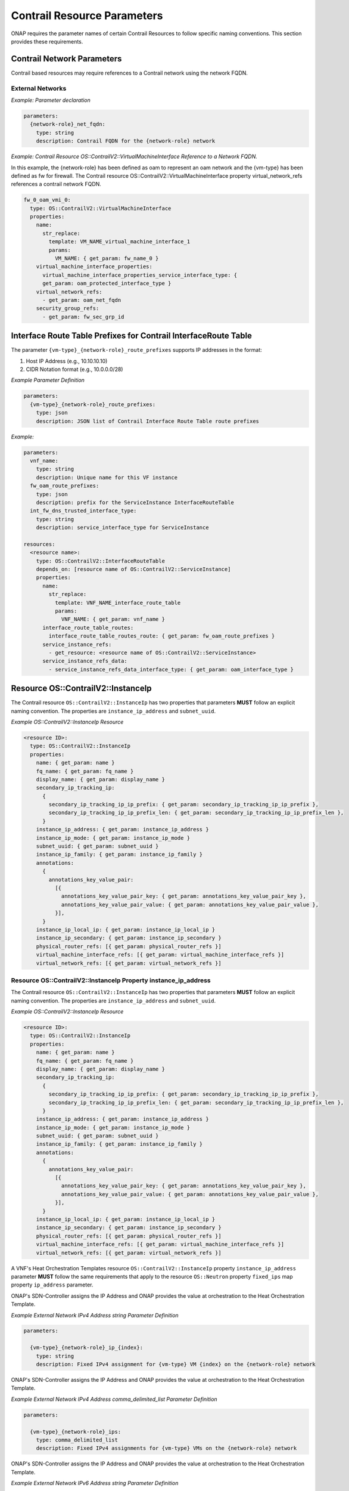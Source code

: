 .. Licensed under a Creative Commons Attribution 4.0 International License.
.. http://creativecommons.org/licenses/by/4.0
.. Copyright 2017 AT&T Intellectual Property.  All rights reserved.

Contrail Resource Parameters
----------------------------------------------------------------------

ONAP requires the parameter names of certain Contrail Resources to
follow specific naming conventions. This section provides these
requirements.

Contrail Network Parameters
^^^^^^^^^^^^^^^^^^^^^^^^^^^^^^^^^^^^

Contrail based resources may require references to a Contrail network
using the network FQDN.

External Networks
~~~~~~~~~~~~~~~~~~~~~~~~~

.. req::
    :id: R-02164
    :target: VNF
    :keyword: MUST
    :validation_mode: static
    :updated: casablanca

    When a VNF's Heat Orchestration Template's Contrail resource
    has a property that
    references an external network that requires the network's
    Fully Qualified Domain Name (FQDN), the property parameter

    * **MUST** follow the format ``{network-role}_net_fqdn``
    * **MUST** be declared as type ``string``
    * **MUST NOT** be enumerated in the VNF's Heat Orchestration Template's
      Environment File

.. req::
    :id: R-92193
    :target: VNF
    :keyword: MUST NOT
    :validation_mode: static

    A VNF's Heat Orchestration Template's parameter
    ``{network-role}_net_fqdn``
    **MUST NOT** be enumerated in the VNF's Heat Orchestration Template's
    Environment File.

*Example: Parameter declaration*

.. code-block:: yaml

  parameters:
    {network-role}_net_fqdn:
      type: string
      description: Contrail FQDN for the {network-role} network

*Example: Contrail Resource OS::ContrailV2::VirtualMachineInterface
Reference to a Network FQDN.*

In this example, the {network-role} has been defined as oam to represent
an oam network and the {vm-type} has been defined as fw for firewall.
The Contrail resource OS::ContrailV2::VirtualMachineInterface property
virtual_network_refs references a contrail network FQDN.

.. code-block:: yaml

  fw_0_oam_vmi_0:
    type: OS::ContrailV2::VirtualMachineInterface
    properties:
      name:
        str_replace:
          template: VM_NAME_virtual_machine_interface_1
          params:
            VM_NAME: { get_param: fw_name_0 }
      virtual_machine_interface_properties:
        virtual_machine_interface_properties_service_interface_type: {
        get_param: oam_protected_interface_type }
      virtual_network_refs:
        - get_param: oam_net_fqdn
      security_group_refs:
        - get_param: fw_sec_grp_id

Interface Route Table Prefixes for Contrail InterfaceRoute Table
^^^^^^^^^^^^^^^^^^^^^^^^^^^^^^^^^^^^^^^^^^^^^^^^^^^^^^^^^^^^^^^^^^

.. req::
    :id: R-28222
    :target: VNF
    :keyword: MUST
    :validation_mode: static
    :updated: casablanca

    If a VNF's Heat Orchestration Template
    ``OS::ContrailV2::InterfaceRouteTable`` resource
    ``interface_route_table_routes`` property
    ``interface_route_table_routes_route`` map property parameter name
    **MUST** follow the format

    * ``{vm-type}_{network-role}_route_prefixes``

.. req::
    :id: R-19756
    :target: VNF
    :keyword: MUST
    :validation_mode: static
    :updated: casablanca

    If a VNF's Heat Orchestration Template
    ``OS::ContrailV2::InterfaceRouteTable`` resource
    ``interface_route_table_routes`` property
    ``interface_route_table_routes_route`` map property parameter
    ``{vm-type}_{network-role}_route_prefixes``
    **MUST** be defined as type ``json``.

.. req::
    :id: R-76682
    :target: VNF
    :keyword: MUST NOT
    :validation_mode: static
    :updated: casablanca

    If a VNF's Heat Orchestration Template
    ``OS::ContrailV2::InterfaceRouteTable`` resource
    ``interface_route_table_routes`` property
    ``interface_route_table_routes_route`` map property parameter
    ``{vm-type}_{network-role}_route_prefixes``
    **MUST NOT** be enumerated in the VNF's Heat Orchestration Template's
    Environment File.

The parameter ``{vm-type}_{network-role}_route_prefixes``
supports IP addresses in the format:

1. Host IP Address (e.g., 10.10.10.10)

2. CIDR Notation format (e.g., 10.0.0.0/28)


*Example Parameter Definition*

.. code-block:: yaml

  parameters:
    {vm-type}_{network-role}_route_prefixes:
      type: json
      description: JSON list of Contrail Interface Route Table route prefixes

*Example:*

.. code-block:: yaml

  parameters:
    vnf_name:
      type: string
      description: Unique name for this VF instance
    fw_oam_route_prefixes:
      type: json
      description: prefix for the ServiceInstance InterfaceRouteTable
    int_fw_dns_trusted_interface_type:
      type: string
      description: service_interface_type for ServiceInstance

  resources:
    <resource name>:
      type: OS::ContrailV2::InterfaceRouteTable
      depends_on: [resource name of OS::ContrailV2::ServiceInstance]
      properties:
        name:
          str_replace:
            template: VNF_NAME_interface_route_table
            params:
              VNF_NAME: { get_param: vnf_name }
        interface_route_table_routes:
          interface_route_table_routes_route: { get_param: fw_oam_route_prefixes }
        service_instance_refs:
          - get_resource: <resource name of OS::ContrailV2::ServiceInstance>
        service_instance_refs_data:
          - service_instance_refs_data_interface_type: { get_param: oam_interface_type }


Resource OS::ContrailV2::InstanceIp
^^^^^^^^^^^^^^^^^^^^^^^^^^^^^^^^^^^^^^^^^^

The Contrail resource ``OS::ContrailV2::InstanceIp`` has two properties
that parameters **MUST** follow an explicit naming convention.  The
properties are ``instance_ip_address`` and ``subnet_uuid``.

*Example OS::ContrailV2::InstanceIp Resource*

.. code-block:: yaml

  <resource ID>:
    type: OS::ContrailV2::InstanceIp
    properties:
      name: { get_param: name }
      fq_name: { get_param: fq_name }
      display_name: { get_param: display_name }
      secondary_ip_tracking_ip:
        {
          secondary_ip_tracking_ip_ip_prefix: { get_param: secondary_ip_tracking_ip_ip_prefix },
          secondary_ip_tracking_ip_ip_prefix_len: { get_param: secondary_ip_tracking_ip_ip_prefix_len },
        }
      instance_ip_address: { get_param: instance_ip_address }
      instance_ip_mode: { get_param: instance_ip_mode }
      subnet_uuid: { get_param: subnet_uuid }
      instance_ip_family: { get_param: instance_ip_family }
      annotations:
        {
          annotations_key_value_pair:
            [{
              annotations_key_value_pair_key: { get_param: annotations_key_value_pair_key },
              annotations_key_value_pair_value: { get_param: annotations_key_value_pair_value },
            }],
        }
      instance_ip_local_ip: { get_param: instance_ip_local_ip }
      instance_ip_secondary: { get_param: instance_ip_secondary }
      physical_router_refs: [{ get_param: physical_router_refs }]
      virtual_machine_interface_refs: [{ get_param: virtual_machine_interface_refs }]
      virtual_network_refs: [{ get_param: virtual_network_refs }]


Resource OS::ContrailV2::InstanceIp Property instance_ip_address
~~~~~~~~~~~~~~~~~~~~~~~~~~~~~~~~~~~~~~~~~~~~~~~~~~~~~~~~~~~~~~~~


The Contrail resource ``OS::ContrailV2::InstanceIp`` has two properties
that parameters **MUST** follow an explicit naming convention.  The
properties are ``instance_ip_address`` and ``subnet_uuid``.

*Example OS::ContrailV2::InstanceIp Resource*

.. code-block:: yaml

  <resource ID>:
    type: OS::ContrailV2::InstanceIp
    properties:
      name: { get_param: name }
      fq_name: { get_param: fq_name }
      display_name: { get_param: display_name }
      secondary_ip_tracking_ip:
        {
          secondary_ip_tracking_ip_ip_prefix: { get_param: secondary_ip_tracking_ip_ip_prefix },
          secondary_ip_tracking_ip_ip_prefix_len: { get_param: secondary_ip_tracking_ip_ip_prefix_len },
        }
      instance_ip_address: { get_param: instance_ip_address }
      instance_ip_mode: { get_param: instance_ip_mode }
      subnet_uuid: { get_param: subnet_uuid }
      instance_ip_family: { get_param: instance_ip_family }
      annotations:
        {
          annotations_key_value_pair:
            [{
              annotations_key_value_pair_key: { get_param: annotations_key_value_pair_key },
              annotations_key_value_pair_value: { get_param: annotations_key_value_pair_value },
            }],
        }
      instance_ip_local_ip: { get_param: instance_ip_local_ip }
      instance_ip_secondary: { get_param: instance_ip_secondary }
      physical_router_refs: [{ get_param: physical_router_refs }]
      virtual_machine_interface_refs: [{ get_param: virtual_machine_interface_refs }]
      virtual_network_refs: [{ get_param: virtual_network_refs }]



A VNF's Heat Orchestration Templates resource ``OS::ContrailV2::InstanceIp``
property ``instance_ip_address`` parameter
**MUST** follow the same requirements
that apply to the resource ``OS::Neutron`` property ``fixed_ips`` map
property ``ip_address`` parameter.


.. req::
    :id: R-100000
    :keyword: MUST
    :validation_mode: static
    :target: VNF
    :introduced: 2019-1

    The VNF's Heat Orchestration Template's
    resource ``OS::ContrailV2::InstanceIp`` property ``instance_ip_address``
    parameter
    **MUST** be declared as either type ``string`` or type
    ``comma_delimited_list``.


.. req::
    :id: R-100010
    :keyword: MUST
    :introduced: 2019-1
    :validation_mode: static
    :target: VNF

    When the VNF's Heat Orchestration Template's Resource
    ``OS::ContrailV2::InstanceIp`` is assigning an IP address
    to an external network (per the ONAP definition, see Requirement R-57424),
    and an IPv4 address is assigned
    using the property ``instance_ip_address``
    and the parameter type is defined as a string,
    the parameter name **MUST** follow the
    naming convention

    * ``{vm-type}_{network-role}_ip_{index}``

    where

    * ``{vm-type}`` is the {vm-type} associated with the ``OS::Nova::Server``
    * ``{network-role}`` is the {network-role} of the external network
    * ``{index}`` is a numeric value that **MUST** start at zero in a
      VNF's Heat Orchestration Template and **MUST** increment by one


.. req::
    :id: R-100020
    :keyword: MUST NOT
    :validation_mode: static
    :target: VNF
    :introduced: 2019-1

    The VNF's Heat Orchestration Template's Resource
    ``OS::ContrailV2::InstanceIp`` property ``instance_ip_address``
    parameter
    ``{vm-type}_{network-role}_ip_{index}``
    **MUST NOT** be enumerated in the
    VNF's Heat Orchestration Template's Environment File.

ONAP's SDN-Controller assigns the IP Address and ONAP provides
the value at orchestration to the Heat Orchestration Template.

*Example External Network IPv4 Address string Parameter Definition*

.. code-block:: yaml

  parameters:

    {vm-type}_{network-role}_ip_{index}:
      type: string
      description: Fixed IPv4 assignment for {vm-type} VM {index} on the {network-role} network



.. req::
    :id: R-100030
    :keyword: MUST
    :validation_mode: static
    :target: VNF
    :introduced: 2019-1

    When the VNF's Heat Orchestration Template's Resource
    ``OS::ContrailV2::InstanceIp`` is assigning an IP address
    to an external network (per the
    ONAP definition, see Requirement R-57424),
    and an IPv4 address is assigned
    using the property ``instance_ip_address``
    and the parameter type is defined as a
    ``comma_delimited_list``,
    the parameter name **MUST** follow the
    naming convention

      * ``{vm-type}_{network-role}_ips``

      where

      * ``{vm-type}`` is the {vm-type} associated with the
        ``OS::Nova::Server``
      * ``{network-role}`` is the {network-role} of the external
        network



.. req::
    :id: R-100040
    :keyword: MUST NOT
    :validation_mode: static
    :target: VNF
    :introduced: 2019-1

    The VNF's Heat Orchestration Template's Resource
    ``OS::ContrailV2::InstanceIp`` property ``instance_ip_address``
    parameter
    ``{vm-type}_{network-role}_ips``
    **MUST NOT** be enumerated in the
    VNF's Heat Orchestration Template's Environment File.

ONAP's SDN-Controller assigns the IP Address and ONAP provides
the value at orchestration to the Heat Orchestration Template.

*Example External Network IPv4 Address comma_delimited_list
Parameter Definition*

.. code-block:: yaml

  parameters:

    {vm-type}_{network-role}_ips:
      type: comma_delimited_list
      description: Fixed IPv4 assignments for {vm-type} VMs on the {network-role} network



.. req::
    :id: R-100050
    :keyword: MUST
    :introduced: 2019-1
    :validation_mode: static
    :target: VNF

    When the VNF's Heat Orchestration Template's Resource
    ``OS::ContrailV2::InstanceIp`` is assigning an IP address
    to an external network
    (per the
    ONAP definition, see Requirement R-57424),
    and an IPv6 address is assigned
    using the property ``instance_ip_address``
    and the parameter type is defined as a string,
    the parameter name **MUST** follow the
    naming convention

    * ``{vm-type}_{network-role}_v6_ip_{index}``

    where

    * ``{vm-type}`` is the {vm-type} associated with the
      ``OS::Nova::Server``
    * ``{network-role}`` is the {network-role} of the external network
    * ``{index}`` is a numeric value that **MUST** start at zero in a
      VNF's Heat Orchestration Template and **MUST** increment by one


.. req::
    :id: R-100060
    :keyword: MUST NOT
    :validation_mode: static
    :introduced: 2019-1
    :target: VNF

    The VNF's Heat Orchestration Template's Resource
    ``OS::ContrailV2::InstanceIp`` property ``instance_ip_address``
    parameter
    ``{vm-type}_{network-role}_v6_ip_{index}``
    **MUST NOT** be enumerated in the
    VNF's Heat Orchestration Template's Environment File.

ONAP's SDN-Controller assigns the IP Address and ONAP provides
the value at orchestration to the Heat Orchestration Template.

*Example External Network IPv6 Address string Parameter Definition*

.. code-block:: yaml

  parameters:

    {vm-type}_{network-role}_v6_ip_{index}:
      type: string
      description: Fixed IPv6 assignment for {vm-type} VM {index} on the {network-role} network



.. req::
    :id: R-100070
    :keyword: MUST
    :validation_mode: static
    :introduced: 2019-1
    :target: VNF

    When the VNF's Heat Orchestration Template's Resource
    ``OS::ContrailV2::InstanceIp`` is assigning an IP address
    to an external network (per the
    ONAP definition, see Requirement R-57424),
    and an IPv6 address is assigned
    using the property ``instance_ip_address``
    and the parameter type is defined as a
    ``comma_delimited_list``,
    the parameter name **MUST** follow the
    naming convention

      * ``{vm-type}_{network-role}_v6_ips``

    where

      * ``{vm-type}`` is the {vm-type} associated with the
        OS::Nova::Server
      * ``{network-role}`` is the {network-role} of the external
        network



.. req::
    :id: R-100080
    :keyword: MUST NOT
    :validation_mode: static
    :introduced: 2019-1
    :target: VNF

    The VNF's Heat Orchestration Template's Resource
    ``OS::ContrailV2::InstanceIp`` property ``instance_ip_address``
    parameter
    ``{vm-type}_{network-role}_v6_ips``
    **MUST NOT** be enumerated in the
    VNF's Heat Orchestration Template's Environment File.

ONAP's SDN-Controller assigns the IP Address and ONAP provides
the value at orchestration to the Heat Orchestration Template.

*Example External Network IPv6 Address comma_delimited_list Parameter
Definition*

.. code-block:: yaml

  parameters:

    {vm-type}_{network-role}_v6_ips:
      type: comma_delimited_list
      description: Fixed IPv6 assignments for {vm-type} VMs on the {network-role} network



.. req::
    :id: R-100090
    :keyword: MUST
    :introduced: 2019-1
    :validation_mode: static
    :target: VNF

    When the VNF's Heat Orchestration Template's Resource
    ``OS::ContrailV2::InstanceIp`` is assigning an IP address
    to an internal network (per the
    ONAP definition, see Requirements R-52425 and R-46461),
    and an IPv4 address is assigned
    using the property ``instance_ip_address``
    and the parameter type is
    defined as a ``string``,
    the parameter name **MUST** follow the
    naming convention

    * ``{vm-type}_int_{network-role}_ip_{index}``

    where

    * ``{vm-type}`` is the {vm-type} associated with the
      ``OS::Nova::Server``
    * ``{network-role}`` is the {network-role} of the internal network
    * ``{index}`` is a numeric value that **MUST** start at zero in a
      VNF's Heat Orchestration Template and **MUST** increment by one



.. req::
    :id: R-100100
    :keyword: MUST
    :validation_mode: static
    :target: VNF
    :introduced: 2019-1

    The VNF's Heat Orchestration Template's Resource
    ``OS::ContrailV2::InstanceIp`` property ``instance_ip_address``
    parameter
    ``{vm-type}_int_{network-role}_ip_{index}``
    **MUST** be enumerated in the
    VNF's Heat Orchestration Template's Environment File.

The IP address is local to the VNF's internal network and is (re)used
in every VNF spin up, thus the constant value is declared in the VNF's
Heat Orchestration Template's Environment File.

*Example Internal Network IPv4 Address string Parameter Definition*

.. code-block:: yaml

  parameters:

    {vm-type}_int_{network-role}_ip_{index}:
      type: string
      description: Fixed IPv4 assignment for {vm-type} VM {index} on the int_{network-role} network



.. req::
    :id: R-100110
    :keyword: MUST
    :validation_mode: static
    :target: VNF
    :introduced: 2019-1

    When the VNF's Heat Orchestration Template's Resource
    ``OS::ContrailV2::InstanceIp`` is assigning an IP address
    to an internal network (per the
    ONAP definition, see Requirements R-52425 and R-46461),
    and an IPv4 address is assigned
    using the property ``instance_ip_address``
    and the parameter type is defined as a
    ``comma_delimited_list``,
    the parameter name **MUST** follow the
    naming convention

      * ``{vm-type}_int_{network-role}_ips``

    where

      * ``{vm-type}`` is the {vm-type} associated with the
        ``OS::Nova::Server``
      * ``{network-role}`` is the {network-role} of the internal
        network


.. req::
    :id: R-100120
    :keyword: MUST
    :validation_mode: static
    :target: VNF
    :introduced: 2019-1

    The VNF's Heat Orchestration Template's Resource
    ``OS::ContrailV2::InstanceIp`` property ``instance_ip_address``
    parameter
    ``{vm-type}_int_{network-role}_int_ips``
    **MUST** be enumerated in the
    VNF's Heat Orchestration Template's Environment File.

The IP address is local to the VNF's internal network and is (re)used
in every VNF spin up, thus the constant value is declared in the VNF's
Heat Orchestration Template's Environment File.

*Example Internal Network IPv4 Address comma_delimited_list
Parameter Definition*

.. code-block:: yaml

  parameters:

    {vm-type}_int_{network-role}_ips:
      type: comma_delimited_list
      description: Fixed IPv4 assignments for {vm-type} VMs on the int_{network-role} network



.. req::
    :id: R-100130
    :keyword: MUST
    :introduced: 2019-1
    :validation_mode: static
    :target: VNF

    When the VNF's Heat Orchestration Template's Resource
    ``OS::ContrailV2::InstanceIp`` is assigning an IP address to an
    internal network (per the
    ONAP definition, see Requirements R-52425 and R-46461),
    and an IPv6 address is assigned
    using the property ``instance_ip_address``
    and the parameter type is defined as a
    ``string``,
    the parameter name **MUST** follow the
    naming convention

    * ``{vm-type}_int_{network-role}_v6_ip_{index}``

    where

    * ``{vm-type}`` is the {vm-type} associated with the ``OS::Nova::Server``
    * ``{network-role}`` is the {network-role} of the internal network
    * ``{index}`` is a numeric value that **MUST** start at zero in a
      VNF's Heat Orchestration Template and **MUST** increment by one



.. req::
    :id: R-100140
    :keyword: MUST
    :validation_mode: static
    :target: VNF
    :introduced: 2019-1

    The VNF's Heat Orchestration Template's Resource
    ``OS::ContrailV2::InstanceIp`` property ``instance_ip_address``
    parameter
    ``{vm-type}_int_{network-role}_v6_ip_{index}``
    **MUST** be enumerated in the
    VNF's Heat Orchestration Template's Environment File.

The IP address is local to the VNF's internal network and is (re)used
in every VNF spin up, thus the constant value is declared in the VNF's
Heat Orchestration Template's Environment File.

*Example Internal Network IPv6 Address string Parameter Definition*

.. code-block:: yaml

  parameters:

    {vm-type}_int_{network-role}_v6_ip_{index}:
      type: string
      description: Fixed IPv6 assignment for {vm-type} VM {index} on the int_{network-role} network



.. req::
    :id: R-100150
    :keyword: MUST
    :validation_mode: static
    :target: VNF
    :introduced: 2019-1

    When the VNF's Heat Orchestration Template's Resource
    ``OS::ContrailV2::InstanceIp`` is assigning an IP address to an
    internal network (per the
    ONAP definition, see Requirements R-52425 and R-46461),
    and an IPv6 address is assigned
    using the property ``instance_ip_address``
    and the parameter type is defined as a
    ``comma_delimited_list``,
    the parameter name **MUST** follow the
    naming convention

      * ``{vm-type}_int_{network-role}_v6_ips``

    where

      * ``{vm-type}`` is the {vm-type} associated with the
        ``OS::Nova::Server``
      * ``{network-role}`` is the {network-role} of the internal
        network


.. req::
    :id: R-100160
    :keyword: MUST
    :validation_mode: static
    :target: VNF
    :introduced: 2019-1

    The VNF's Heat Orchestration Template's Resource
    ``OS::ContrailV2::InstanceIp`` property ``instance_ip_address``
    map property ``ip_address`` parameter
    ``{vm-type}_int_{network-role}_v6_ips``
    **MUST** be enumerated in the
    VNF's Heat Orchestration Template's Environment File.

The IP address is local to the VNF's internal network and is (re)used
in every VNF spin up, thus the constant value is declared in the VNF's
Heat Orchestration Template's Environment File.

*Example Internal Network IPv6 Address comma_delimited_list Parameter
Definition*


.. code-block:: yaml

  parameters:

    {vm-type}_int_{network-role}_v6_ips:
      type: comma_delimited_list
      description: Fixed IPv6 assignments for {vm-type} VMs on the int_{network-role} network


.. req::
    :id: R-100170
    :keyword: MUST NOT
    :validation_mode: static
    :target: VNF
    :introduced: 2019-1

    The VNF's Heat Orchestration Template's Resource
    ``OS::ContrailV2::InstanceIp``
    property ``instance_ip_address``
    parameter associated with an external network, i.e.,

     * ``{vm-type}_{network-role}_ip_{index}``
     * ``{vm-type}_{network-role}_v6_ip_{index}``
     * ``{vm-type}_{network-role}_ips``
     * ``{vm-type}_{network-role}_v6_ips``


    **MUST NOT** be enumerated in the Heat Orchestration
    Template's Environment File.  ONAP provides the IP address
    assignments at orchestration time.



.. req::
    :id: R-100180
    :keyword: MUST
    :validation_mode: static
    :target: VNF
    :introduced: 2019-1

    The VNF's Heat Orchestration Template's Resource
    ``OS::ContrailV2::InstanceIp``
    property ``instance_ip_address``
    parameter associated with an internal network, i.e.,

     * ``{vm-type}_int_{network-role}_ip_{index}``
     * ``{vm-type}_int_{network-role}_v6_ip_{index}``
     * ``{vm-type}_int_{network-role}_ips``
     * ``{vm-type}_int_{network-role}_v6_ips``


    **MUST** be enumerated in the Heat Orchestration
    Template's Environment File and IP addresses **MUST** be
    assigned.


*Example: Contrail Resource OS::ContrailV2::InstanceIp, Property
instance_ip_address*

The property instance_ip_address uses the same parameter naming
convention as the property fixed_ips and Map Property ip_address in
OS::Neutron::Port. The resource is assigning an ONAP SDN-C Assigned IP
Address. The {network-role} has been defined as oam_protected to
represent an oam protected network and the {vm-type} has been defined as
fw for firewall.

.. code-block:: yaml

  fw_0_oam_protected_vmi_0_IP_0:
    type: OS::ContrailV2::InstanceIp
    depends_on:
      - fw_0_oam_protected_vmi_0
    properties:
      virtual_machine_interface_refs:
        - get_resource: fw_0_oam_protected_vmi_0
      virtual_network_refs:
        - get_param: oam_protected_net_fqdn
      instance_ip_address: { get_param: [fw_oam_protected_ips, get_param: index ] }


Resource OS::ContrailV2::InstanceIp Property subnet_uuid
~~~~~~~~~~~~~~~~~~~~~~~~~~~~~~~~~~~~~~~~~~~~~~~~~~~~~~~~~~~~~~~~

A VNF's Heat Orchestration Templates resource ``OS::ContrailV2::InstanceIp``
property ``subnet_uuid`` parameter
**MUST** follow the same requirements
that apply to the resource ``OS::Neutron`` property ``fixed_ips`` map
property ``subnet`` parameter.

The resource ``OS::ContrailV2::InstanceIp`` property
``subnet_uuid`` parameter is used when a
port is requesting an IP assignment via
OpenStack's DHCP Service (i.e., cloud assigned).

The IP address assignment will be made from the specified subnet.

Specifying the subnet is not required; it is optional.

If the network (external or internal) that the port is attaching
to only contains one subnet, specifying the subnet is
superfluous.  The IP address will be assigned from the one existing
subnet.

If the network (external or internal) that the port is attaching
to contains two or more subnets, specifying the subnet in the
``instance_ip_address`` property determines which
subnet the IP address will be assigned from.

If the network (external or internal) that the port is attaching
to contains two or more subnets, and the subnet is not is not
specified, OpenStack will randomly determine which subnet
the IP address will be assigned from.

The property ``instance_ip_address`` is used to assign IPs to a port.
The property ``subnet_uuid`` specifies the subnet the IP is assigned from.


.. req::
    :id: R-100190
    :keyword: MUST
    :validation_mode: static
    :target: VNF
    :introduced: 2019-1

    The VNF's Heat Orchestration Template's
    resource ``OS::ContrailV2::InstanceIp`` property ``subnet_uuid``
    parameter
    **MUST** be declared type ``string``.


.. req::
    :id: R-100200
    :keyword: MUST
    :validation_mode: static
    :target: VNF
    :introduced: 2019-1

    When the VNF's Heat Orchestration Template's
    resource ``OS::ContrailV2::InstanceIp`` is assigning an IP address
    to an external network (per the ONAP definition, see
    Requirement R-57424),
    and an IPv4 address is being cloud assigned by OpenStack's DHCP Service
    and the external network IPv4 subnet is to be specified
    using the property ``subnet_uuid``, the parameter
    **MUST** follow the naming convention

      * ``{network-role}_subnet_id``

    where

      * ``{network-role}`` is the network role of the network.

Note that ONAP only supports cloud assigned IP addresses from one IPv4 subnet
of a given network.

.. req::
    :id: R-100210
    :keyword: MUST NOT
    :validation_mode: static
    :target: VNF
    :introduced: 2019-1

    The VNF's Heat Orchestration Template's Resource
    ``OS::ContrailV2::InstanceIp`` property ``subnet_uuid``
    parameter
    ``{network-role}_subnet_id``
    **MUST NOT** be enumerated in the
    VNF's Heat Orchestration Template's Environment File.

ONAP's SDN-Controller provides the network's subnet's UUID
value at orchestration to the Heat Orchestration Template.

*Example Parameter Definition*

.. code-block:: yaml

  parameters:

    {network-role}_subnet_id:
      type: string
      description: Neutron IPv4 subnet UUID for the {network-role} network


.. req::
    :id: R-100220
    :keyword: MUST
    :validation_mode: static
    :target: VNF
    :introduced: 2019-1

    When the VNF's Heat Orchestration Template's
    resource ``OS::ContrailV2::InstanceIp`` is assigning an IP address
    to an external network (per the ONAP definition, see
    Requirement R-57424),
    and an IPv6 address is being cloud assigned by OpenStack's DHCP Service
    and the external network IPv6 subnet is to be specified
    using the property ``subnet_uuid``, the parameter
    **MUST** follow the naming convention

      * ``{network-role}_v6_subnet_id``

    where

      * ``{network-role}`` is the network role of the network.


Note that ONAP only supports cloud assigned IP addresses from one IPv6 subnet
of a given network.

.. req::
    :id: R-100230
    :keyword: MUST NOT
    :validation_mode: static
    :target: VNF
    :introduced: 2019-1

    The VNF's Heat Orchestration Template's Resource
    ``OS::ContrailV2::InstanceIp`` property ``subnet_uuid``
    parameter
    ``{network-role}_v6_subnet_id``
    **MUST NOT** be enumerated in the
    VNF's Heat Orchestration Template's Environment File.

ONAP's SDN-Controller provides the network's subnet's UUID
value at orchestration to the Heat Orchestration Template.

*Example Parameter Definition*

.. code-block:: yaml

  parameters:

    {network-role}_v6_subnet_id:
      type: string
      description: Neutron IPv6 subnet UUID for the {network-role} network


.. req::
    :id: R-100240
    :keyword: MUST
    :validation_mode: static
    :target: VNF
    :introduced: 2019-1

    When

      * the VNF's Heat Orchestration Template's
        resource ``OS::ContrailV2::InstanceIp`` in an Incremental Module is
        assigning an IP address
        to an internal network (per the ONAP definition, see
        Requirements R-52425 and R-46461)
        that is created in the Base Module, AND
      * an IPv4 address is being cloud assigned by OpenStack's DHCP Service AND
      * the internal network IPv4 subnet is to be specified
        using the property ``subnet_uuid``,

    the parameter **MUST** follow the naming convention

      * ``int_{network-role}_subnet_id``

    where

      * ``{network-role}`` is the network role of the internal network

    Note that the parameter **MUST** be defined as an ``output`` parameter in
    the base module.


.. req::
    :id: R-100250
    :keyword: MUST NOT
    :validation_mode: static
    :target: VNF
    :introduced: 2019-1

    The VNF's Heat Orchestration Template's Resource
    ``OS::ContrailV2::InstanceIp`` property ``subnet_uuid``
    parameter
    ``int_{network-role}_subnet_id``
    **MUST NOT** be enumerated in the
    VNF's Heat Orchestration Template's Environment File.


The assumption is that internal networks are created in the base module.
The subnet network ID will be passed as an output parameter
(e.g., ONAP Base Module Output Parameter) to the incremental modules.
In the incremental modules, the output parameter name will be defined as
input parameter.

*Example Parameter Definition*

.. code-block:: yaml

  parameters:

    int_{network-role}_subnet_id:
      type: string
      description: Neutron IPv4 subnet UUID for the int_{network-role} network



.. req::
    :id: R-100260
    :keyword: MUST
    :validation_mode: static
    :target: VNF
    :introduced: 2019-1

    When

      * the VNF's Heat Orchestration Template's
        resource ``OS::ContrailV2::InstanceIp`` in an Incremental Module is
        attaching
        to an internal network (per the ONAP definition,
        see Requirements R-52425 and R-46461)
        that is created in the Base Module, AND
      * an IPv6 address is being cloud assigned by OpenStack's DHCP Service AND
      * the internal network IPv6 subnet is to be specified
        using the property ``subnet_uuid``,

    the parameter **MUST** follow the naming convention
    ``int_{network-role}_v6_subnet_id``,
    where ``{network-role}`` is the network role of the internal network.

    Note that the parameter **MUST** be defined as an ``output`` parameter in
    the base module.


.. req::
    :id: R-100270
    :keyword: MUST NOT
    :validation_mode: static
    :target: VNF
    :introduced: 2019-1

    The VNF's Heat Orchestration Template's Resource
    ``OS::ContrailV2::InstanceIp`` property ``subnet_uuid``
    parameter
    ``int_{network-role}_v6_subnet_id``
    **MUST NOT** be enumerated in the
    VNF's Heat Orchestration Template's Environment File.


*Example Parameter Definition*

.. code-block:: yaml

  parameters:

    int_{network-role}_v6_subnet_id:
      type: string
      description: Neutron subnet UUID for the int_{network-role} network

*Example: Contrail Resource OS::ContrailV2::InstanceIp, Property
subnet_uuid*

The property ``instance_ip_address`` uses the same parameter naming
convention as the property ``fixed_ips`` and Map Property ``subnet`` in
OS::Neutron::Port. The resource is assigning a cloud assigned IP
Address. The ``{network-role}`` has been defined as "oam_protected" to
represent an oam protected network and the ``{vm-type}`` has been defined as
"fw" for firewall.

.. code-block:: yaml

  fw_0_oam_protected_vmi_0_IP_0:
    type: OS::ContrailV2::InstanceIp
    depends_on:
    - fw_0_oam_protected_vmi_0
    properties:
      virtual_machine_interface_refs:
        - get_resource: fw_0_oam_protected_vmi_0
      virtual_network_refs:
        - get_param: oam_protected_net_fqdn
      subnet_uuid: { get_param: oam_protected_subnet_id }


OS::ContrailV2::VirtualMachineInterface Property virtual_machine_interface_allowed_address_pairs
^^^^^^^^^^^^^^^^^^^^^^^^^^^^^^^^^^^^^^^^^^^^^^^^^^^^^^^^^^^^^^^^^^^^^^^^^^^^^^^^^^^^^^^^^^^^^^^^


A VNF's Heat Orchestration Templates resource
``OS::ContrailV2::VirtualMachineInterface`` map property,
``virtual_machine_interface_allowed_address_pairs,
virtual_machine_interface_allowed_address_pairs_allowed_address_pair,
virtual_machine_interface_allowed_address_pairs_allowed_address_pair_ip,
virtual_machine_interface_allowed_address_pairs_allowed_address_pair_ip_ip_prefix``
parameter **MUST** follow the same requirements that apply to the
resource ``OS::Neutron::Port`` property
``allowed_address_pairs``, map property ``ip_address`` parameter.


.. req::
    :id: R-100280
    :keyword: MUST NOT
    :validation_mode: static
    :target: VNF
    :introduced: 2019-1

    If a VNF requires ONAP to assign a Virtual IP (VIP) Address to a
    ``OS::ContrailV2::VirtualMachineInterface``
    connected an external network, the port
    **MUST NOT** have more than one IPv4 VIP address.


.. req::
    :id: R-100290
    :keyword: MUST NOT
    :validation_mode: static
    :target: VNF
    :introduced: 2019-1

    If a VNF requires ONAP to assign a Virtual IP (VIP) Address to a
    ``OS::ContrailV2::VirtualMachineInterface``
    connected an external network, the port
    **MUST NOT** have more than one IPv6 VIP address.


.. req::
    :id: R-100300
    :keyword: MUST
    :validation_mode: static
    :target: VNF
    :introduced: 2019-1

    If a VNF has two or more ``OS::ContrailV2::VirtualMachineInterface`` that
    attach to an external network that require a Virtual IP Address (VIP),
    and the VNF requires ONAP automation to assign the IP address,
    all the Virtual Machines using the VIP address **MUST**
    be instantiated in the same Base Module Heat Orchestration Template
    or in the same Incremental Module Heat Orchestration Template.


.. req::
    :id: R-100310
    :keyword: MUST
    :validation_mode: static
    :target: VNF
    :introduced: 2019-1

    When the VNF's Heat Orchestration Template's Resource
    ``OS::ContrailV2::VirtualMachineInterface`` is attaching to an external
    network (per the
    ONAP definition, see Requirement R-57424),
    and an IPv4 Virtual IP (VIP)
    address is assigned via ONAP automation
    using the map property,
    ``virtual_machine_interface_allowed_address_pairs,
    virtual_machine_interface_allowed_address_pairs_allowed_address_pair,
    virtual_machine_interface_allowed_address_pairs_allowed_address_pair_ip,
    virtual_machine_interface_allowed_address_pairs_allowed_address_pair_ip_ip_prefix``
    , the parameter name **MUST** follow the
    naming convention

      * ``{vm-type}_{network-role}_floating_ip``

    where

      * ``{vm-type}`` is the {vm-type} associated with the
        OS::Nova::Server
      * ``{network-role}`` is the {network-role} of the external
        network
  
    And the parameter **MUST** be declared as type ``string``.



.. req::
    :id: R-100320
    :keyword: MUST NOT
    :validation_mode: static
    :target: VNF
    :introduced: 2019-1

    The VNF's Heat Orchestration Template's Resource
    ``OS::ContrailV2::VirtualMachineInterface``
    map property,
    ``virtual_machine_interface_allowed_address_pairs,
    virtual_machine_interface_allowed_address_pairs_allowed_address_pair,
    virtual_machine_interface_allowed_address_pairs_allowed_address_pair_ip,
    virtual_machine_interface_allowed_address_pairs_allowed_address_pair_ip_ip_prefix``
    parameter

    * ``{vm-type}_{network-role}_floating_ip``

    **MUST NOT** be enumerated in the
    VNF's Heat Orchestration Template's Environment File.

*Example Parameter Definition*

.. code-block:: yaml

  parameters:

    {vm-type}_{network-role}_floating_ip:
      type: string
      description: IPv4 VIP for {vm-type} VMs on the {network-role} network



.. req::
    :id: R-100330
    :keyword: MUST
    :validation_mode: static
    :target: VNF
    :introduced: 2019-1

    When the VNF's Heat Orchestration Template's Resource
    ``OS::ContrailV2::VirtualMachineInterface`` is attaching to an external
    network (per the
    ONAP definition, see Requirement R-57424),
    and an IPv6 Virtual IP (VIP)
    address is assigned via ONAP automation
    using the
    map property,
    ``virtual_machine_interface_allowed_address_pairs,
    virtual_machine_interface_allowed_address_pairs_allowed_address_pair,
    virtual_machine_interface_allowed_address_pairs_allowed_address_pair_ip,
    virtual_machine_interface_allowed_address_pairs_allowed_address_pair_ip_ip_prefix``
    , the parameter name **MUST** follow the
    naming convention

      * ``{vm-type}_{network-role}_floating_v6_ip``

    where

      * ``{vm-type}`` is the {vm-type} associated with the
        OS::Nova::Server
      * ``{network-role}`` is the {network-role} of the external
        network

    And the parameter **MUST** be declared as type ``string``.


.. req::
    :id: R-100340
    :keyword: MUST NOT
    :validation_mode: static
    :target: VNF
    :introduced: 2019-1

    The VNF's Heat Orchestration Template's Resource
    ``OS::ContrailV2::VirtualMachineInterface``
    map property,
    ``virtual_machine_interface_allowed_address_pairs,
    virtual_machine_interface_allowed_address_pairs_allowed_address_pair,
    virtual_machine_interface_allowed_address_pairs_allowed_address_pair_ip,
    virtual_machine_interface_allowed_address_pairs_allowed_address_pair_ip_ip_prefix``
    parameter

    * ``{vm-type}_{network-role}_floating_v6_ip``

    **MUST NOT** be enumerated in the
    VNF's Heat Orchestration Template's Environment File.

*Example Parameter Definition*

.. code-block:: yaml

  parameters:

    {vm-type}_{network-role}_floating_v6_ip:
      type: string
      description: VIP for {vm-type} VMs on the {network-role} network

.. req::
    :id: R-100350
    :keyword: MUST NOT
    :introduced: 2019-1
    :validation_mode: static
    :target: VNF

    When the VNF's Heat Orchestration Template's Resource
    ``OS::ContrailV2::VirtualMachineInterface`` is attaching to an external
    network (per the
    ONAP definition, see Requirement R-57424),
    and an IPv4 and/or IPv6 Virtual IP (VIP)
    address is assigned via ONAP automation
    using the
    map property,
    ``virtual_machine_interface_allowed_address_pairs,
    virtual_machine_interface_allowed_address_pairs_allowed_address_pair,
    virtual_machine_interface_allowed_address_pairs_allowed_address_pair_ip,
    virtual_machine_interface_allowed_address_pairs_allowed_address_pair_ip_ip_prefix``
    parameter
    **MUST NOT** be declared as ``type: comma_deliited_list``.


.. req::
    :id: R-100360
    :keyword: MUST
    :introduced: 2019-1
    :validation_mode: static
    :target: VNF

    When the VNF's Heat Orchestration Template's Resource
    ``OS::ContrailV2::VirtualMachineInterface`` is attaching to an
    internal network (per the
    ONAP definition, see Requirements R-52425 and R-46461),
    and an IPv4 Virtual IP (VIP)
    address is assigned using the map property,
    ``virtual_machine_interface_allowed_address_pairs,
    virtual_machine_interface_allowed_address_pairs_allowed_address_pair,
    virtual_machine_interface_allowed_address_pairs_allowed_address_pair_ip,
    virtual_machine_interface_allowed_address_pairs_allowed_address_pair_ip_ip_prefix``
    , the parameter name **MUST** follow the
    naming convention

      * ``{vm-type}_int_{network-role}_floating_ip``

    where

      * ``{vm-type}`` is the {vm-type} associated with the
        OS::Nova::Server
      * ``{network-role}`` is the {network-role} of the external
        network
 
    And the parameter **MUST** be declared as ``type: string``
    and **MUST** be enumerated in the environment file.

    OR

    the parameter name **MUST** follow the
    naming convention

      * ``{vm-type}_int_{network-role}_floating_ips``

    where

      * ``{vm-type}`` is the {vm-type} associated with the
        OS::Nova::Server
      * ``{network-role}`` is the {network-role} of the external
        network
 
    And the parameter **MUST** be declared as ``type: comma_delimited_list``
    and **MUST** be enumerated in the environment file.


.. req::
    :id: R-100370
    :keyword: MUST
    :introduced: 2019-1
    :validation_mode: static
    :target: VNF

    When the VNF's Heat Orchestration Template's Resource
    ``OS::ContrailV2::VirtualMachineInterface`` is attaching to an
    internal network (per the
    ONAP definition, see Requirements R-52425 and R-46461),
    and an IPv6 Virtual IP (VIP)
    address is assigned
    using the map property,
    ``virtual_machine_interface_allowed_address_pairs,
    virtual_machine_interface_allowed_address_pairs_allowed_address_pair,
    virtual_machine_interface_allowed_address_pairs_allowed_address_pair_ip,
    virtual_machine_interface_allowed_address_pairs_allowed_address_pair_ip_ip_prefix``
    , the parameter name **MUST** follow the
    naming convention

      * ``{vm-type}_int_{network-role}_floating_v6_ip``

    where

      * ``{vm-type}`` is the {vm-type} associated with the
        OS::Nova::Server
      * ``{network-role}`` is the {network-role} of the external
        network

    And the parameter **MUST** be declared as ``type: string``
    and **MUST** be enumerated in the environment file

    OR

    the parameter name **MUST** follow the
    naming convention

      * ``{vm-type}_int_{network-role}_floating_v6_ips``

    where

      * ``{vm-type}`` is the {vm-type} associated with the
        OS::Nova::Server
      * ``{network-role}`` is the {network-role} of the external
        network

    And the parameter **MUST** be declared as ``type: comma_delimited_list``
    and **MUST** be enumerated in the environment file.



*Example OS::ContrailV2::VirtualMachineInterface*

.. code-block:: yaml

  <resource ID>:
    type: OS::ContrailV2::VirtualMachineInterface
    properties:
      name: { get_param: name }
      fq_name: { get_param: fq_name }
      ecmp_hashing_include_fields:
        {
          ecmp_hashing_include_fields_hashing_configured: { get_param: ecmp_hashing_include_fields_hashing_configured },
          ecmp_hashing_include_fields_source_ip: { get_param: ecmp_hashing_include_fields_source_ip },
          ecmp_hashing_include_fields_destination_ip: { get_param: ecmp_hashing_include_fields_destination_ip },
          ecmp_hashing_include_fields_ip_protocol: { get_param: ecmp_hashing_include_fields_ip_protocol },
          ecmp_hashing_include_fields_source_port: { get_param: ecmp_hashing_include_fields_source_port },
          ecmp_hashing_include_fields_destination_port: { get_param: ecmp_hashing_include_fields_destination_port },
        }
      virtual_machine_interface_host_routes:
        {
          virtual_machine_interface_host_routes_route:
            [{
              virtual_machine_interface_host_routes_route_prefix: { get_param: virtual_machine_interface_host_routes_route_prefix },
              virtual_machine_interface_host_routes_route_next_hop: { get_param: virtual_machine_interface_host_routes_route_next_hop },
              virtual_machine_interface_host_routes_route_next_hop_type: { get_param: virtual_machine_interface_host_routes_route_next_hop_type },
              virtual_machine_interface_host_routes_route_community_attributes:
                {
                  virtual_machine_interface_host_routes_route_community_attributes_community_attribute: [{ get_param: virtual_machine_interface_host_routes_route_community_attributes_community_attribute }],
                },
            }],
        }
      virtual_machine_interface_mac_addresses:
        {
          virtual_machine_interface_mac_addresses_mac_address: [{ get_param: virtual_machine_interface_mac_addresses_mac_address }],
        }
      virtual_machine_interface_dhcp_option_list:
        {
          virtual_machine_interface_dhcp_option_list_dhcp_option:
            [{
              virtual_machine_interface_dhcp_option_list_dhcp_option_dhcp_option_name: { get_param: virtual_machine_interface_dhcp_option_list_dhcp_option_dhcp_option_name },
              virtual_machine_interface_dhcp_option_list_dhcp_option_dhcp_option_value: { get_param: virtual_machine_interface_dhcp_option_list_dhcp_option_dhcp_option_value },
              virtual_machine_interface_dhcp_option_list_dhcp_option_dhcp_option_value_bytes: { get_param: virtual_machine_interface_dhcp_option_list_dhcp_option_dhcp_option_value_bytes },
            }],
        }
      virtual_machine_interface_bindings:
        {
          virtual_machine_interface_bindings_key_value_pair:
            [{
              virtual_machine_interface_bindings_key_value_pair_key: { get_param: virtual_machine_interface_bindings_key_value_pair_key },
              virtual_machine_interface_bindings_key_value_pair_value: { get_param: virtual_machine_interface_bindings_key_value_pair_value },
            }],
        }
      virtual_machine_interface_disable_policy: { get_param: virtual_machine_interface_disable_policy }
      virtual_machine_interface_allowed_address_pairs:
        {
          virtual_machine_interface_allowed_address_pairs_allowed_address_pair:
            [{
              virtual_machine_interface_allowed_address_pairs_allowed_address_pair_ip:
                {
                  virtual_machine_interface_allowed_address_pairs_allowed_address_pair_ip_ip_prefix: { get_param: virtual_machine_interface_allowed_address_pairs_allowed_address_pair_ip_ip_prefix },
                  virtual_machine_interface_allowed_address_pairs_allowed_address_pair_ip_ip_prefix_len: { get_param: virtual_machine_interface_allowed_address_pairs_allowed_address_pair_ip_ip_prefix_len },
                },
              virtual_machine_interface_allowed_address_pairs_allowed_address_pair_mac: { get_param: virtual_machine_interface_allowed_address_pairs_allowed_address_pair_mac },
              virtual_machine_interface_allowed_address_pairs_allowed_address_pair_address_mode: { get_param: virtual_machine_interface_allowed_address_pairs_allowed_address_pair_address_mode },
            }],
        }
      annotations:
        {
          annotations_key_value_pair:
            [{
              annotations_key_value_pair_key: { get_param: annotations_key_value_pair_key },
              annotations_key_value_pair_value: { get_param: annotations_key_value_pair_value },
            }],
        }
      virtual_machine_interface_fat_flow_protocols:
        {
          virtual_machine_interface_fat_flow_protocols_fat_flow_protocol:
            [{
              virtual_machine_interface_fat_flow_protocols_fat_flow_protocol_protocol: { get_param: virtual_machine_interface_fat_flow_protocols_fat_flow_protocol_protocol },
              virtual_machine_interface_fat_flow_protocols_fat_flow_protocol_port: { get_param: virtual_machine_interface_fat_flow_protocols_fat_flow_protocol_port },
            }],
        }
      virtual_machine_interface_device_owner: { get_param: virtual_machine_interface_device_owner }
      port_security_enabled: { get_param: port_security_enabled }
      virtual_machine_interface_properties:
        {
          virtual_machine_interface_properties_service_interface_type: { get_param: virtual_machine_interface_properties_service_interface_type },
          virtual_machine_interface_properties_interface_mirror:
            {
              virtual_machine_interface_properties_interface_mirror_traffic_direction: { get_param: virtual_machine_interface_properties_interface_mirror_traffic_direction },
              virtual_machine_interface_properties_interface_mirror_mirror_to:
                {
                  virtual_machine_interface_properties_interface_mirror_mirror_to_analyzer_name: { get_param: virtual_machine_interface_properties_interface_mirror_mirror_to_analyzer_name },
                  virtual_machine_interface_properties_interface_mirror_mirror_to_encapsulation: { get_param: virtual_machine_interface_properties_interface_mirror_mirror_to_encapsulation },
                  virtual_machine_interface_properties_interface_mirror_mirror_to_analyzer_ip_address: { get_param: virtual_machine_interface_properties_interface_mirror_mirror_to_analyzer_ip_address },
                  virtual_machine_interface_properties_interface_mirror_mirror_to_analyzer_mac_address: { get_param: virtual_machine_interface_properties_interface_mirror_mirror_to_analyzer_mac_address },
                  virtual_machine_interface_properties_interface_mirror_mirror_to_routing_instance: { get_param: virtual_machine_interface_properties_interface_mirror_mirror_to_routing_instance },
                  virtual_machine_interface_properties_interface_mirror_mirror_to_udp_port: { get_param: virtual_machine_interface_properties_interface_mirror_mirror_to_udp_port },
                  virtual_machine_interface_properties_interface_mirror_mirror_to_juniper_header: { get_param: virtual_machine_interface_properties_interface_mirror_mirror_to_juniper_header },
                  virtual_machine_interface_properties_interface_mirror_mirror_to_nh_mode: { get_param: virtual_machine_interface_properties_interface_mirror_mirror_to_nh_mode },
                  virtual_machine_interface_properties_interface_mirror_mirror_to_static_nh_header:
                    {
                      virtual_machine_interface_properties_interface_mirror_mirror_to_static_nh_header_vtep_dst_ip_address: { get_param: virtual_machine_interface_properties_interface_mirror_mirror_to_static_nh_header_vtep_dst_ip_address },
                      virtual_machine_interface_properties_interface_mirror_mirror_to_static_nh_header_vtep_dst_mac_address: { get_param: virtual_machine_interface_properties_interface_mirror_mirror_to_static_nh_header_vtep_dst_mac_address },
                      virtual_machine_interface_properties_interface_mirror_mirror_to_static_nh_header_vni: { get_param: virtual_machine_interface_properties_interface_mirror_mirror_to_static_nh_header_vni },
                    },
                },
            },
          virtual_machine_interface_properties_local_preference: { get_param: virtual_machine_interface_properties_local_preference },
          virtual_machine_interface_properties_sub_interface_vlan_tag: { get_param: virtual_machine_interface_properties_sub_interface_vlan_tag },
        }
      display_name: { get_param: display_name }
      service_health_check_refs: [{ get_param: service_health_check_refs }]
      routing_instance_refs: [{ get_param: routing_instance_refs }]
      routing_instance_refs_data:
        [{
          routing_instance_refs_data_direction: { get_param: routing_instance_refs_data_direction },
          routing_instance_refs_data_vlan_tag: { get_param: routing_instance_refs_data_vlan_tag },
          routing_instance_refs_data_src_mac: { get_param: routing_instance_refs_data_src_mac },
          routing_instance_refs_data_dst_mac: { get_param: routing_instance_refs_data_dst_mac },
          routing_instance_refs_data_mpls_label: { get_param: routing_instance_refs_data_mpls_label },
          routing_instance_refs_data_service_chain_address: { get_param: routing_instance_refs_data_service_chain_address },
          routing_instance_refs_data_ipv6_service_chain_address: { get_param: routing_instance_refs_data_ipv6_service_chain_address },
          routing_instance_refs_data_protocol: { get_param: routing_instance_refs_data_protocol },
        }]
      security_group_refs: [{ get_param: security_group_refs }]
      physical_interface_refs: [{ get_param: physical_interface_refs }]
      port_tuple_refs: [{ get_param: port_tuple_refs }]
      interface_route_table_refs: [{ get_param: interface_route_table_refs }]
      virtual_machine_interface_refs: [{ get_param: virtual_machine_interface_refs }]
      virtual_network_refs: [{ get_param: virtual_network_refs }]
      virtual_machine_refs: [{ get_param: virtual_machine_refs }]
      qos_config_refs: [{ get_param: qos_config_refs }]
      virtual_machine: { get_param: virtual_machine }
      project: { get_param: project }

